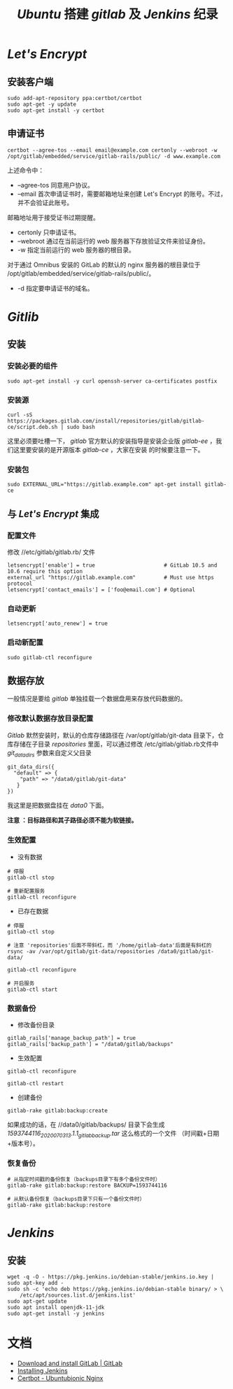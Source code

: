 #+TITLE:  /Ubuntu/ 搭建 /gitlab/ 及 /Jenkins/ 纪录
* /Let's Encrypt/
** 安装客户端
#+BEGIN_SRC shell
sudo add-apt-repository ppa:certbot/certbot
sudo apt-get -y update
sudo apt-get install -y certbot
#+END_SRC
** 申请证书
#+BEGIN_SRC shell
certbot --agree-tos --email email@example.com certonly --webroot -w /opt/gitlab/embedded/service/gitlab-rails/public/ -d www.example.com
#+END_SRC

上述命令中：
 + --agree-tos
   同意用户协议。
 + --email
   首次申请证书时，需要邮箱地址来创建 Let's Encrypt 的账号。不过，并不会验证此账号。
邮箱地址用于接受证书过期提醒。
 + certonly
   只申请证书。
 + --webroot
   通过在当前运行的 web 服务器下存放验证文件来验证身份。
 + -w
   指定当前运行的 web 服务器的根目录。

对于通过 Omnibus 安装的 GitLab 的默认的 nginx 服务器的根目录位于 /opt/gitlab/embedded/service/gitlab-rails/public/。
 + -d
   指定要申请证书的域名。
* /Gitlib/
** 安装
*** 安装必要的组件
#+BEGIN_SRC shell
sudo apt-get install -y curl openssh-server ca-certificates postfix
#+END_SRC
*** 安装源
#+BEGIN_SRC shell
curl -sS https://packages.gitlab.com/install/repositories/gitlab/gitlab-ce/script.deb.sh | sudo bash
#+END_SRC
这里必须要吐槽一下， /gitlab/ 官方默认的安装指导是安装企业版 /gitlab-ee/ ，我们这里要安装的是开源版本 /gitlab-ce/ ，大家在安装
的时候要注意一下。
*** 安装包
#+BEGIN_SRC shell
sudo EXTERNAL_URL="https://gitlab.example.com" apt-get install gitlab-ce
#+END_SRC
** 与 /Let's Encrypt/ 集成
*** 配置文件
修改 //etc/gitlab/gitlab.rb/ 文件

#+BEGIN_SRC shell
letsencrypt['enable'] = true                      # GitLab 10.5 and 10.6 require this option
external_url "https://gitlab.example.com"         # Must use https protocol
letsencrypt['contact_emails'] = ['foo@email.com'] # Optional
#+END_SRC

*** 自动更新
#+BEGIN_SRC shell
letsencrypt['auto_renew'] = true
#+END_SRC

*** 启动新配置
#+BEGIN_SRC shell
sudo gitlab-ctl reconfigure
#+END_SRC
** 数据存放
一般情况是要给 /gitlab/ 单独挂载一个数据盘用来存放代码数据的。
*** 修改默认数据存放目录配置
/Gitlab/ 默然安装时，默认的仓库存储路径在 /var/opt/gitlab/git-data 目录下，仓库存储在子目录 /repositories/ 里面，可以通过修改
/etc/gitlab/gitlab.rb文件中 /git_data_dirs/ 参数来自定义父目录
#+begin_src shell
 git_data_dirs({
   "default" => {
     "path" => "/data0/gitlab/git-data"
    }
 })
#+end_src
我这里是把数据盘挂在 /data0/ 下面。

*注意 ：目标路径和其子路径必须不能为软链接。*
*** 生效配置
+ 没有数据
#+begin_src shell
# 停服
gitlab-ctl stop

# 重新配置服务
gitlab-ctl reconfigure
#+end_src
+ 已存在数据
#+begin_src shell
# 停服
gitlab-ctl stop

# 注意 'repositories'后面不带斜杠，而 '/home/gitlab-data'后面是有斜杠的
rsync -av /var/opt/gitlab/git-data/repositories /data0/gitlab/git-data/

gitlab-ctl reconfigure

# 开启服务
gitlab-ctl start
#+end_src
*** 数据备份
+ 修改备份目录
#+begin_src shell
gitlab_rails['manage_backup_path'] = true
gitlab_rails['backup_path'] = "/data0/gitlab/backups"
#+end_src
+ 生效配置
#+begin_src shell
gitlab-ctl reconfigure

gitlab-ctl restart
#+end_src
+ 创建备份
#+begin_src shell
gitlab-rake gitlab:backup:create
#+end_src
如果成功的话，在 //data0/gitlab/backups/ 目录下会生成  /1593744116_2020_07_03_13.1.1_gitlab_backup.tar/ 这么格式的一个文件
（时间戳+日期+版本号）。
*** 恢复备份
#+begin_src shell
# 从指定时间戳的备份恢复（backups目录下有多个备份文件时）
gitlab-rake gitlab:backup:restore BACKUP=1593744116

# 从默认备份恢复（backups目录下只有一个备份文件时）
gitlab-rake gitlab:backup:restore
#+end_src
* /Jenkins/
** 安装
#+BEGIN_SRC shell
wget -q -O - https://pkg.jenkins.io/debian-stable/jenkins.io.key | sudo apt-key add -
sudo sh -c 'echo deb https://pkg.jenkins.io/debian-stable binary/ > \
    /etc/apt/sources.list.d/jenkins.list'
sudo apt-get update
sudo apt install openjdk-11-jdk
sudo apt-get install -y jenkins
#+END_SRC
* 文档
+ [[https://about.gitlab.com/install/#ubuntu?version=ce][Download and install GitLab | GitLab]]
+ [[https://www.jenkins.io/doc/book/installing/#debianubuntu][Installing Jenkins]]
+ [[https://certbot.eff.org/lets-encrypt/ubuntubionic-nginx][Certbot - Ubuntubionic Nginx]]

